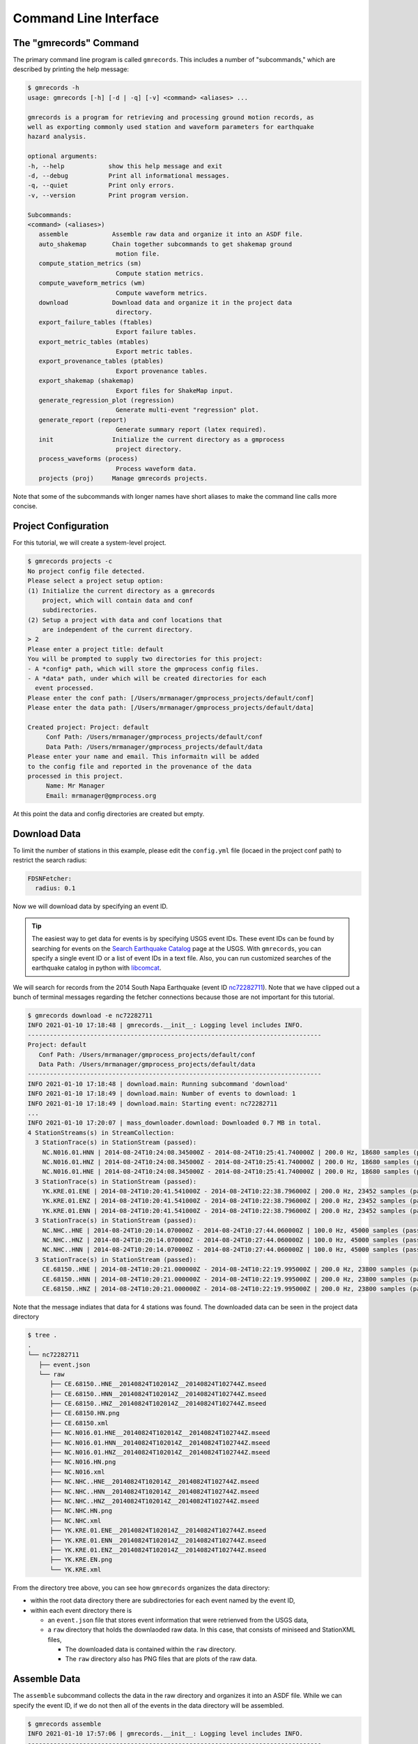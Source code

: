 Command Line Interface
======================

.. seealso::

   Be sure to review the discussion of how the ``gmrecords`` command line 
   interface makes use of "projects" in the 
   :ref:`Initial Setup` section.

The "gmrecords" Command
-----------------------

The primary command line program is called ``gmrecords``. This includes a
number of "subcommands," which are described by printing the help message:

.. code-block:: console

   $ gmrecords -h
   usage: gmrecords [-h] [-d | -q] [-v] <command> <aliases> ...

   gmrecords is a program for retrieving and processing ground motion records, as
   well as exporting commonly used station and waveform parameters for earthquake
   hazard analysis.

   optional arguments:
   -h, --help            show this help message and exit
   -d, --debug           Print all informational messages.
   -q, --quiet           Print only errors.
   -v, --version         Print program version.

   Subcommands:
   <command> (<aliases>)
      assemble            Assemble raw data and organize it into an ASDF file.
      auto_shakemap       Chain together subcommands to get shakemap ground
                           motion file.
      compute_station_metrics (sm)
                           Compute station metrics.
      compute_waveform_metrics (wm)
                           Compute waveform metrics.
      download            Download data and organize it in the project data
                           directory.
      export_failure_tables (ftables)
                           Export failure tables.
      export_metric_tables (mtables)
                           Export metric tables.
      export_provenance_tables (ptables)
                           Export provenance tables.
      export_shakemap (shakemap)
                           Export files for ShakeMap input.
      generate_regression_plot (regression)
                           Generate multi-event "regression" plot.
      generate_report (report)
                           Generate summary report (latex required).
      init                Initialize the current directory as a gmprocess
                           project directory.
      process_waveforms (process)
                           Process waveform data.
      projects (proj)     Manage gmrecords projects.

Note that some of the subcommands with longer names have short aliases to make
the command line calls more concise.


Project Configuration
---------------------

For this tutorial, we will create a system-level project. 

.. code-block:: console

   $ gmrecords projects -c
   No project config file detected.
   Please select a project setup option:
   (1) Initialize the current directory as a gmrecords
       project, which will contain data and conf
       subdirectories.
   (2) Setup a project with data and conf locations that
       are independent of the current directory.
   > 2
   Please enter a project title: default
   You will be prompted to supply two directories for this project:
   - A *config* path, which will store the gmprocess config files.
   - A *data* path, under which will be created directories for each
     event processed.
   Please enter the conf path: [/Users/mrmanager/gmprocess_projects/default/conf]
   Please enter the data path: [/Users/mrmanager/gmprocess_projects/default/data]

   Created project: Project: default
        Conf Path: /Users/mrmanager/gmprocess_projects/default/conf
        Data Path: /Users/mrmanager/gmprocess_projects/default/data
   Please enter your name and email. This informaitn will be added
   to the config file and reported in the provenance of the data
   processed in this project.
        Name: Mr Manager
        Email: mrmanager@gmprocess.org

At this point the data and config directories are created but empty.

Download Data
-------------

To limit the number of stations in this example, please edit the ``config.yml``
file (locaed in the project conf path) to restrict the search radius:

.. code-block:: yaml

   FDSNFetcher:
     radius: 0.1

Now we will download data by specifying an event ID. 

.. tip::

   The easiest way to get data for events is by specifying USGS event IDs. 
   These event IDs can be found by searching for events on the 
   `Search Earthquake Catalog <https://earthquake.usgs.gov/earthquakes/search/>`_
   page at the USGS. With ``gmrecords``, you can specify a single event ID or a 
   list of event IDs in a text file. Also, you can run customized searches of
   the earthquake catalog in python with 
   `libcomcat <https://github.com/usgs/libcomcat>`_.
   

We will search for records from the 2014 South Napa Earthquake 
(event ID 
`nc72282711 <https://earthquake.usgs.gov/earthquakes/eventpage/nc72282711/executive>`_).
Note that we have clipped out a bunch of terminal messages regarding the fetcher
connections because those are not important for this tutorial. 

.. code-block:: console

   $ gmrecords download -e nc72282711
   INFO 2021-01-10 17:18:48 | gmrecords.__init__: Logging level includes INFO.
   --------------------------------------------------------------------------------
   Project: default
      Conf Path: /Users/mrmanager/gmprocess_projects/default/conf
      Data Path: /Users/mrmanager/gmprocess_projects/default/data
   --------------------------------------------------------------------------------
   INFO 2021-01-10 17:18:48 | download.main: Running subcommand 'download'
   INFO 2021-01-10 17:18:49 | download.main: Number of events to download: 1
   INFO 2021-01-10 17:18:49 | download.main: Starting event: nc72282711
   ...
   INFO 2021-01-10 17:20:07 | mass_downloader.download: Downloaded 0.7 MB in total.
   4 StationStreams(s) in StreamCollection:
     3 StationTrace(s) in StationStream (passed):
       NC.N016.01.HNN | 2014-08-24T10:24:08.345000Z - 2014-08-24T10:25:41.740000Z | 200.0 Hz, 18680 samples (passed)
       NC.N016.01.HNZ | 2014-08-24T10:24:08.345000Z - 2014-08-24T10:25:41.740000Z | 200.0 Hz, 18680 samples (passed)
       NC.N016.01.HNE | 2014-08-24T10:24:08.345000Z - 2014-08-24T10:25:41.740000Z | 200.0 Hz, 18680 samples (passed)
     3 StationTrace(s) in StationStream (passed):
       YK.KRE.01.ENE | 2014-08-24T10:20:41.541000Z - 2014-08-24T10:22:38.796000Z | 200.0 Hz, 23452 samples (passed)
       YK.KRE.01.ENZ | 2014-08-24T10:20:41.541000Z - 2014-08-24T10:22:38.796000Z | 200.0 Hz, 23452 samples (passed)
       YK.KRE.01.ENN | 2014-08-24T10:20:41.541000Z - 2014-08-24T10:22:38.796000Z | 200.0 Hz, 23452 samples (passed)
     3 StationTrace(s) in StationStream (passed):
       NC.NHC..HNE | 2014-08-24T10:20:14.070000Z - 2014-08-24T10:27:44.060000Z | 100.0 Hz, 45000 samples (passed)
       NC.NHC..HNZ | 2014-08-24T10:20:14.070000Z - 2014-08-24T10:27:44.060000Z | 100.0 Hz, 45000 samples (passed)
       NC.NHC..HNN | 2014-08-24T10:20:14.070000Z - 2014-08-24T10:27:44.060000Z | 100.0 Hz, 45000 samples (passed)
     3 StationTrace(s) in StationStream (passed):
       CE.68150..HNE | 2014-08-24T10:20:21.000000Z - 2014-08-24T10:22:19.995000Z | 200.0 Hz, 23800 samples (passed)
       CE.68150..HNN | 2014-08-24T10:20:21.000000Z - 2014-08-24T10:22:19.995000Z | 200.0 Hz, 23800 samples (passed)
       CE.68150..HNZ | 2014-08-24T10:20:21.000000Z - 2014-08-24T10:22:19.995000Z | 200.0 Hz, 23800 samples (passed)

Note that the message indiates that data for 4 stations was found. The
downloaded data can be seen in the project data directory

.. code-block:: console

   $ tree .
   .
   └── nc72282711
      ├── event.json
      └── raw
         ├── CE.68150..HNE__20140824T102014Z__20140824T102744Z.mseed
         ├── CE.68150..HNN__20140824T102014Z__20140824T102744Z.mseed
         ├── CE.68150..HNZ__20140824T102014Z__20140824T102744Z.mseed
         ├── CE.68150.HN.png
         ├── CE.68150.xml
         ├── NC.N016.01.HNE__20140824T102014Z__20140824T102744Z.mseed
         ├── NC.N016.01.HNN__20140824T102014Z__20140824T102744Z.mseed
         ├── NC.N016.01.HNZ__20140824T102014Z__20140824T102744Z.mseed
         ├── NC.N016.HN.png
         ├── NC.N016.xml
         ├── NC.NHC..HNE__20140824T102014Z__20140824T102744Z.mseed
         ├── NC.NHC..HNN__20140824T102014Z__20140824T102744Z.mseed
         ├── NC.NHC..HNZ__20140824T102014Z__20140824T102744Z.mseed
         ├── NC.NHC.HN.png
         ├── NC.NHC.xml
         ├── YK.KRE.01.ENE__20140824T102014Z__20140824T102744Z.mseed
         ├── YK.KRE.01.ENN__20140824T102014Z__20140824T102744Z.mseed
         ├── YK.KRE.01.ENZ__20140824T102014Z__20140824T102744Z.mseed
         ├── YK.KRE.EN.png
         └── YK.KRE.xml

From the directory tree above, you can see how ``gmrecords`` organizes the data
directory:

- within the root data directory there are subdirectories for each event named
  by the event ID, 
- within each event directory there is 

  - an ``event.json`` file that stores event information that were retrienved 
    from the USGS data,
  - a ``raw`` directory that holds the downlaoded raw data. In this case, that
    consists of miniseed and StationXML files, 

    - The downloaded data is contained within the ``raw`` directory.
    - The ``raw`` directory also has PNG files that are plots of the raw data.

Assemble Data
-------------

The ``assemble`` subcommand collects the data in the raw directory and 
organizes it into an ASDF file. While we can specify the event ID, if we
do not then all of the events in the data directory will be assembled.

.. code-block:: console

   $ gmrecords assemble
   INFO 2021-01-10 17:57:06 | gmrecords.__init__: Logging level includes INFO.
   --------------------------------------------------------------------------------
   Project: default
      Conf Path: /Users/mrmanager/gmprocess_projects/default/conf
      Data Path: /Users/mrmanager/gmprocess_projects/default/data
   --------------------------------------------------------------------------------
   INFO 2021-01-10 17:57:06 | assemble.main: Running subcommand 'assemble'
   [nc72282711 2014-08-24T10:20:44.070000Z 38.215 -122.312 11.1km M6.0 mw]
   INFO 2021-01-10 17:57:06 | assemble.main: Number of events to assemble: 1
   INFO 2021-01-10 17:57:06 | assemble.main: Starting event: nc72282711
   4 StationStreams(s) in StreamCollection:
     3 StationTrace(s) in StationStream (passed):
       NC.N016.01.HNN | 2014-08-24T10:24:08.345000Z - 2014-08-24T10:25:41.740000Z | 200.0 Hz, 18680 samples (passed)
       NC.N016.01.HNZ | 2014-08-24T10:24:08.345000Z - 2014-08-24T10:25:41.740000Z | 200.0 Hz, 18680 samples (passed)
       NC.N016.01.HNE | 2014-08-24T10:24:08.345000Z - 2014-08-24T10:25:41.740000Z | 200.0 Hz, 18680 samples (passed)
     3 StationTrace(s) in StationStream (passed):
       YK.KRE.01.ENE | 2014-08-24T10:20:41.541000Z - 2014-08-24T10:22:38.796000Z | 200.0 Hz, 23452 samples (passed)
       YK.KRE.01.ENZ | 2014-08-24T10:20:41.541000Z - 2014-08-24T10:22:38.796000Z | 200.0 Hz, 23452 samples (passed)
       YK.KRE.01.ENN | 2014-08-24T10:20:41.541000Z - 2014-08-24T10:22:38.796000Z | 200.0 Hz, 23452 samples (passed)
     3 StationTrace(s) in StationStream (passed):
       NC.NHC..HNE | 2014-08-24T10:20:14.070000Z - 2014-08-24T10:27:44.060000Z | 100.0 Hz, 45000 samples (passed)
       NC.NHC..HNZ | 2014-08-24T10:20:14.070000Z - 2014-08-24T10:27:44.060000Z | 100.0 Hz, 45000 samples (passed)
       NC.NHC..HNN | 2014-08-24T10:20:14.070000Z - 2014-08-24T10:27:44.060000Z | 100.0 Hz, 45000 samples (passed)
     3 StationTrace(s) in StationStream (passed):
       CE.68150..HNE | 2014-08-24T10:20:21.000000Z - 2014-08-24T10:22:19.995000Z | 200.0 Hz, 23800 samples (passed)
       CE.68150..HNN | 2014-08-24T10:20:21.000000Z - 2014-08-24T10:22:19.995000Z | 200.0 Hz, 23800 samples (passed)
       CE.68150..HNZ | 2014-08-24T10:20:21.000000Z - 2014-08-24T10:22:19.995000Z | 200.0 Hz, 23800 samples (passed)

   INFO 2021-01-10 17:57:08 | stream_workspace.addStreams: Adding waveforms for station N016
   INFO 2021-01-10 17:57:08 | stream_workspace.addStreams: Adding waveforms for station KRE
   INFO 2021-01-10 17:57:08 | stream_workspace.addStreams: Adding waveforms for station NHC
   INFO 2021-01-10 17:57:08 | stream_workspace.addStreams: Adding waveforms for station 68150

   The following files have been created:
   File type: Workspace
      /Users/mrmanager/gmprocess_projects/default/data/nc72282711/workspace.h5

The console message indicates that the ``workspace.h5`` ASDF file has been
created. 

.. note::

   The `Seismic Data <https://seismic-data.org/>`_ folks have developed a
   graphical user interface to explore ASDF data sets called
   `ASDF Sextant <https://github.com/SeismicData/asdf_sextant>`_
   and this may be useful for browsing the contents of the ASDF file.
   Since ASDF is an HDF5 specification, it can also be loaded in most 
   programming languages using
   `HDF5 <https://www.hdfgroup.org/solutions/hdf5/>`_ libraries.


Process Waveforms
-----------------------
The ``process_waveforms`` (or just ``process`` for short) subcommand reads in
the raw data from the ASDF workspace files that were created by the assemble
subcommand, and then applies the waveform processing steps that are specified 
the config file (in the processing section). The processed waveforms are then 
added to the ASDF workspace file.

.. code-block:: console

   $ gmrecords process
   INFO 2021-01-10 18:16:22 | gmrecords.__init__: Logging level includes INFO.
   --------------------------------------------------------------------------------
   Project: default
      Conf Path: /Users/mrmanager/gmprocess_projects/default/conf
      Data Path: /Users/mrmanager/gmprocess_projects/default/data
   --------------------------------------------------------------------------------
   INFO 2021-01-10 18:16:22 | process_waveforms.main: Running subcommand 'process_waveforms'
   INFO 2021-01-10 18:16:22 | process_waveforms.main: Processing tag: 20210111011622
   INFO 2021-01-10 18:16:22 | process_waveforms.main: Processing 'unprocessed' streams for event nc72282711...
   WARNING 2021-01-10 18:16:22 | phase.calc_snr: Noise window for NC.N016.01.HNE has mean of zero.
   WARNING 2021-01-10 18:16:22 | phase.calc_snr: Noise window for NC.N016.01.HNN has mean of zero.
   WARNING 2021-01-10 18:16:22 | phase.calc_snr: Noise window for NC.N016.01.HNZ has mean of zero.
   INFO 2021-01-10 18:16:23 | processing.process_streams: Stream: CE.68150.HN
   INFO 2021-01-10 18:16:23 | processing.process_streams: Stream: NC.N016.HN
   INFO 2021-01-10 18:16:23 | stationtrace.fail: snr_check
   INFO 2021-01-10 18:16:23 | stationtrace.fail: Failed SNR check; SNR less than threshold.
   INFO 2021-01-10 18:16:23 | stationtrace.fail: snr_check
   INFO 2021-01-10 18:16:23 | stationtrace.fail: Failed SNR check; SNR less than threshold.
   INFO 2021-01-10 18:16:24 | stationtrace.fail: snr_check
   INFO 2021-01-10 18:16:24 | stationtrace.fail: Failed SNR check; SNR less than threshold.
   INFO 2021-01-10 18:16:24 | processing.process_streams: Stream: NC.NHC.HN
   INFO 2021-01-10 18:16:24 | processing.process_streams: Stream: YK.KRE.EN
   INFO 2021-01-10 18:16:24 | processing.process_streams: Finished processing streams.
   INFO 2021-01-10 18:16:25 | stream_workspace.addStreams: Adding waveforms for station 68150
   INFO 2021-01-10 18:16:25 | stream_workspace.addStreams: Adding waveforms for station N016
   INFO 2021-01-10 18:16:25 | stream_workspace.addStreams: Adding waveforms for station NHC
   INFO 2021-01-10 18:16:25 | stream_workspace.addStreams: Adding waveforms for station KRE
   No new files created.

Note that the console messages indicate that some of the traces failed the 
signal-to-noise requirements.

Generate Report
---------------

For each evennt, the ``gmrecords`` command can generate a "report" that is
useful to review which streams failed and why. The report gives a 1-page per 
station summary that includes:

- the acceleration and velocity plots,
- the location where the signal and noise windows were split,
- the signal and noise spectra (raw and smoothed), and
- a table of the processing steps applied to the record.
- the failure reason for stations that have failed.

.. code-block:: console

   $ gmrecords report
   INFO 2021-01-10 18:25:51 | gmrecords.__init__: Logging level includes INFO.
   --------------------------------------------------------------------------------
   Project: default
      Conf Path: /Users/mrmanager/gmprocess_projects/default/conf
      Data Path: /Users/mrmanager/gmprocess_projects/default/data
   --------------------------------------------------------------------------------
   INFO 2021-01-10 18:25:51 | generate_report.main: Running subcommand 'generate_report'
   INFO 2021-01-10 18:25:52 | generate_report.main: Creating diagnostic plots for event nc72282711...
   INFO 2021-01-10 18:26:06 | generate_report.main: Generating summary report for event nc72282711...

   The following files have been created:
   File type: Station map
      /Users/mrmanager/gmprocess_projects/default/data/nc72282711/stations_map.png
   File type: Moveout plot
      /Users/mrmanager/gmprocess_projects/default/data/nc72282711/moveout_plot.png
   File type: Summary report
      /Users/mrmanager/gmprocess_projects/default/data/nc72282711/default_20210222012143_report_nc72282711.pdf


From the report plots (see below), you can see that the NC.N016 station failed 
the SNR check. You can also see that it is likely because the signal and noise 
windows were not cleanly separated and so if the windowing were adjusted this 
record might pass the signal-to-noise requirement.

.. tab:: NC.NHC

    .. image:: ../../_static/nc72282711_NC.NHC.HN.png

.. tab:: NC.N016

    .. image:: ../../_static/nc72282711_NC.N016.HN.png

.. tab:: CE.68150

    .. image:: ../../_static/nc72282711_CE.68150.HN.png

.. tab:: YK.KRE

    .. image:: ../../_static/nc72282711_YK.KRE.EN.png


.. admonition:: Report Explanation
   :class: tip

   The full report for each station also includes the provenance table and 
   failure reason (not shown here). The **first row** of plots is the 
   acceleration time series, the **second row** of plots is the velocity time 
   series. The vertical dashed red line indicates the boundary between the 
   signal and noise windows. The **third row** of plots gives the raw and 
   smoothed Fourier amplitude spectra, where the dashed black curve is a Brune 
   spectra fit to the data, and the vertical dashed line is the corner 
   frequency. The **fourth row** of plots is the signal-to-noise ratio (SNR), 
   where the vertical grey lines indicate the bandpass where the SNR criteria 
   are required, the horizontal grey line is the minimum SNR, and the vertical 
   black dashed lines are the selected bandpass filter corners.

Compute Station Metrics
-----------------------

The ``compute_station_metrics`` subcommand computes station metrics (like
epicentral distance) and add them to the ASDF workspace file.

.. code-block:: console

   $ gmrecords compute_station_metrics
   INFO 2021-01-10 19:23:43 | gmrecords.__init__: Logging level includes INFO.
   --------------------------------------------------------------------------------
   Project: default
      Conf Path: /Users/mrmanager/gmprocess_projects/default/conf
      Data Path: /Users/mrmanager/gmprocess_projects/default/data
   --------------------------------------------------------------------------------
   INFO 2021-01-10 19:23:43 | compute_station_metrics.main: Running subcommand 'compute_station_metrics'
   INFO 2021-01-10 19:23:43 | compute_station_metrics.main: Computing station metrics for event nc72282711...
   INFO 2021-01-10 19:23:44 | compute_station_metrics.main: Calculating station metrics for CE.68150.HN...
   INFO 2021-01-10 19:23:48 | compute_station_metrics.main: Calculating station metrics for NC.N016.HN...
   INFO 2021-01-10 19:23:51 | compute_station_metrics.main: Calculating station metrics for NC.NHC.HN...
   INFO 2021-01-10 19:23:55 | compute_station_metrics.main: Calculating station metrics for YK.KRE.EN...
   INFO 2021-01-10 19:23:59 | compute_station_metrics.main: Added station metrics to workspace files with tag '20210111011622'.
   No new files created.

Compute Waveform Metrics
------------------------

The ``compute_waveform_metrics`` subcommand computes waveform metrics (such as 
spectral accelerations) and adds them to the ASDF workspace file. The waveform 
metrics that are computed are defined in the metrics section of the conf file. 
The metrics are defined by intensity metric types (e.g., spectral acceleration 
vs duration) and intensity measure component (how the instrument components are 
combined).

.. code-block:: console 

   $ gmrecords compute_waveform_metrics
   INFO 2021-01-10 19:25:57 | gmrecords.__init__: Logging level includes INFO.
   --------------------------------------------------------------------------------
   Project: default
      Conf Path: /Users/mrmanager/gmprocess_projects/default/conf
      Data Path: /Users/mrmanager/gmprocess_projects/default/data
   --------------------------------------------------------------------------------
   INFO 2021-01-10 19:25:57 | compute_waveform_metrics.main: Running subcommand 'compute_waveform_metrics'
   INFO 2021-01-10 19:25:57 | compute_waveform_metrics.main: Computing waveform metrics for event nc72282711...
   INFO 2021-01-10 19:25:58 | compute_waveform_metrics.main: Calculating waveform metrics for CE.68150.HN...
   INFO 2021-01-10 19:26:03 | compute_waveform_metrics.main: Calculating waveform metrics for NC.NHC.HN...
   INFO 2021-01-10 19:26:08 | compute_waveform_metrics.main: Calculating waveform metrics for YK.KRE.EN...
   INFO 2021-01-10 19:26:14 | compute_waveform_metrics.main: Added waveform metrics to workspace files with tag '20210111011622'.
   No new files created.

Note that you can see from the console output that the waveform metrics were 
not computed for the station that failed the signal-to-noise ratio test.

Export Failure Tables
---------------------

It is useful to summarize the reasons that records have failed the QA checks,
and this information can be output in a spreadsheet using the 
``export_failure_tables`` subcommand. Unlike many of the other
subcommands, the output combines the results in all project events and puts
the result into the base project directory.

.. code-block:: console

   $ gmrecords export_failure_tables
   INFO 2021-02-21 18:34:07 | gmrecords.__init__: Logging level includes INFO.
   --------------------------------------------------------------------------------
   Project: default
      Conf Path: /Users/mrmanager/test/atlas/conf
      Data Path: /Users/mrmanager/test/atlas/data
   --------------------------------------------------------------------------------
   INFO 2021-02-21 18:34:07 | export_failure_tables.main: Running subcommand 'export_failure_tables'
   INFO 2021-02-21 18:34:07 | export_failure_tables.main: Creating failure tables for event nc72282711...

   The following files have been created:
   File type: Failure table
      /Users/mrmanager/gmprocess_projects/default/data/nc72282711/default_20210222012143_failure_reasons_short.csv
   File type: Complete failures
      /Users/mrmanager/gmprocess_projects/default/data/default_20210222012143_complete_failures.csv

Export Metric Tables
---------------------

Although the metrics can be accessed directly from the ASDF file, it is often
convenient to save the metrics (both station and waveform) into a "flatfile"
where each row corresponds to a single record. 

.. code-block:: console

   $ gmrecords export_metric_tables
   INFO 2021-02-21 18:41:44 | gmrecords.__init__: Logging level includes INFO.
   --------------------------------------------------------------------------------
   Project: default
      Conf Path: /Users/mrmanager/gmprocess_projects/default/conf
      Data Path: /Users/mrmanager/gmprocess_projects/default/data
   --------------------------------------------------------------------------------
   INFO 2021-02-21 18:41:44 | export_metric_tables.main: Running subcommand 'export_metric_tables'
   INFO 2021-02-21 18:41:44 | export_metric_tables.main: Creating tables for event nc72282711...

   The following files have been created:
   File type: Metric tables
      /Users/mrmanager/gmprocess_projects/default/data/default_20210222012143_events.csv
      /Users/mrmanager/gmprocess_projects/default/data/default_20210222012143_metrics_greater_of_two_horizontals.csv
      /Users/mrmanager/gmprocess_projects/default/data/default_20210222012143_metrics_z.csv
      /Users/mrmanager/gmprocess_projects/default/data/default_20210222012143_metrics_h2.csv
      /Users/mrmanager/gmprocess_projects/default/data/default_20210222012143_metrics_h1.csv
      /Users/mrmanager/gmprocess_projects/default/data/default_20210222012143_metrics_greater_of_two_horizontals_README.csv
      /Users/mrmanager/gmprocess_projects/default/data/default_20210222012143_metrics_z_README.csv
      /Users/mrmanager/gmprocess_projects/default/data/default_20210222012143_metrics_h2_README.csv
      /Users/mrmanager/gmprocess_projects/default/data/default_20210222012143_metrics_h1_README.csv
      /Users/mrmanager/gmprocess_projects/default/data/default_20210222012143_fit_spectra_parameters.csv
      /Users/mrmanager/gmprocess_projects/default/data/default_20210222012143_fit_spectra_parameters_README.csv

Note that the metric tables are organized into separate files for each intensity
measure component (i.e., "IMT").

Export Provenance Tables
------------------------

As with the metric and failure tables, you can also output tables summarzing
the provenance information.

.. code-block:: console

   $ gmrecords export_provenance_tables
   INFO 2021-02-21 19:36:06 | gmrecords.__init__: Logging level includes INFO.
   --------------------------------------------------------------------------------
   Project: default
      Conf Path: /Users/mrmanager/gmprocess_projects/default/conf
      Data Path: /Users/mrmanager/gmprocess_projects/default/data
   --------------------------------------------------------------------------------
   INFO 2021-02-21 19:36:06 | export_provenance_tables.main: Running subcommand 'export_provenance_tables'
   INFO 2021-02-21 19:36:06 | export_provenance_tables.main: Creating provenance tables for event nc72282711...

   The following files have been created:
   File type: Provenance
      /Users/mrmanager/gmprocess_projects/default/nc72282711/default_20210222012143_provenance.csv

Generate Regression Plot
------------------------

Although the report created by the ``generate_report`` subcommand is helpful
for checking for some possible processing problems, it cannot identify
outliers that may be due to incorrect metadata (such as the gain). This type
of issue is relatively common, and can sometimes be identified by plotting 
the peak ground acceleration as a function of distance. 

.. code-block:: console

   $ gmrecords generate_regression_plot
   INFO 2021-02-21 19:59:25 | gmrecords.__init__: Logging level includes INFO.
   --------------------------------------------------------------------------------
   Project: default
      Conf Path: /Users/mrmanager/gmprocess_projects/default/conf
      Data Path: /Users/mrmanager/gmprocess_projects/default/data
   --------------------------------------------------------------------------------
   INFO 2021-02-21 19:59:25 | generate_regression_plot.main: Running subcommand 'generate_regression_plot'

   The following files have been created:
   File type: Multi-event regression plot
      /Users/mrmanager/gmprocess_projects/default/dataregression_h1_PGA.png

The result is given below. For this example dataset, it is not very interesting
because there are only a few datapoints.

.. figure:: ../../_static/regression_h1_PGA.png

   Example "regression" plot.

.. Indices and tables
.. ==================

.. * :ref:`genindex`
.. * :ref:`modindex`
.. * :ref:`search`
